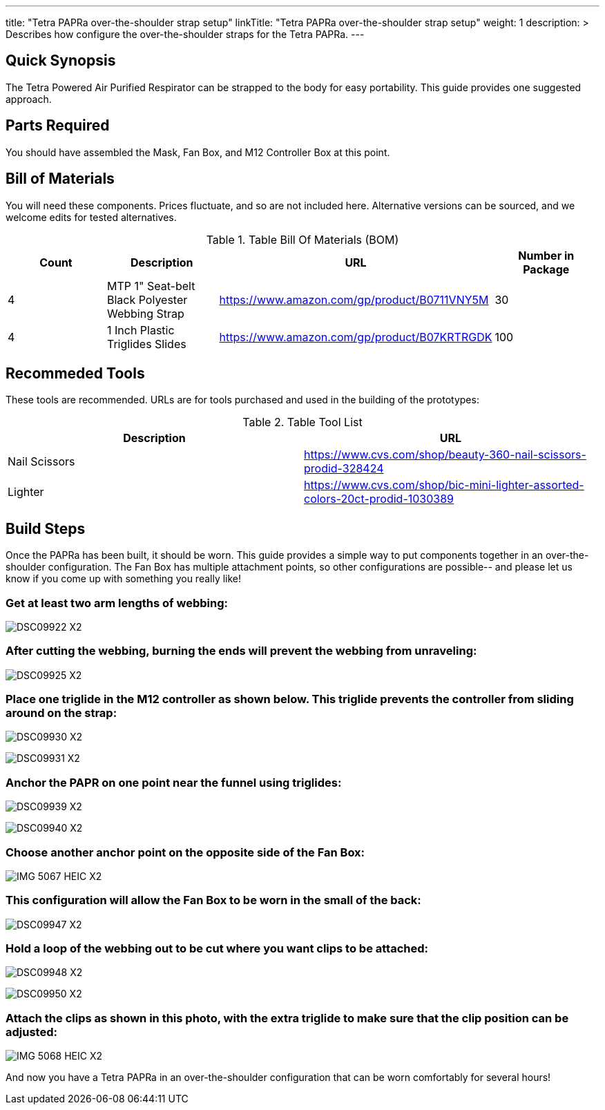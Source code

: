 ---
title: "Tetra PAPRa over-the-shoulder strap setup"
linkTitle: "Tetra PAPRa over-the-shoulder strap setup"
weight: 1
description: >
  Describes how configure the over-the-shoulder straps for the Tetra PAPRa.
---

== Quick Synopsis

The Tetra Powered Air Purified Respirator can be strapped to the body for easy portability.  This guide provides one suggested approach.

== Parts Required

You should have assembled the Mask, Fan Box, and M12 Controller Box at this point.

## Bill of Materials

You will need these components.  Prices fluctuate, and so are not included here.  Alternative versions can be sourced, and we welcome edits for tested alternatives.

.Table Bill Of Materials (BOM)
|===
| Count | Description | URL | Number in Package 

| 4 
| MTP 1" Seat-belt Black Polyester Webbing Strap
| https://www.amazon.com/gp/product/B0711VNY5M
| 30

| 4
| 1 Inch Plastic Triglides Slides
| https://www.amazon.com/gp/product/B07KRTRGDK
| 100

|===

## Recommeded Tools

These tools are recommended. URLs are for tools purchased and used in the building of the prototypes:

.Table Tool List
|===
| Description | URL

| Nail Scissors
| https://www.cvs.com/shop/beauty-360-nail-scissors-prodid-328424

| Lighter
| https://www.cvs.com/shop/bic-mini-lighter-assorted-colors-20ct-prodid-1030389

|===

== Build Steps

Once the PAPRa has been built, it should be worn.  This guide provides a simple way to put components together in an over-the-shoulder configuration.  The Fan Box has multiple attachment points, so other configurations are possible-- and please let us know if you come up with something you really like!

###  Get at least two arm lengths of webbing:

image:https://photos.smugmug.com/Tetra-Testing/09-Jan-2021-PAPRa-build-party/i-kWnJdXn/0/90f9e949/X2/DSC09922-X2.jpg[]

###  After cutting the webbing, burning the ends will prevent the webbing from unraveling:

image:https://photos.smugmug.com/Tetra-Testing/09-Jan-2021-PAPRa-build-party/i-gsMdRzp/0/e081070a/X2/DSC09925-X2.jpg[]

###  Place one triglide in the M12 controller as shown below.  This triglide prevents the controller from sliding around on the strap:

image:https://photos.smugmug.com/Tetra-Testing/09-Jan-2021-PAPRa-build-party/i-KMWVjkt/0/7c3b7b4b/X2/DSC09930-X2.jpg[]

image:https://photos.smugmug.com/Tetra-Testing/09-Jan-2021-PAPRa-build-party/i-x47gdjL/0/95249c26/X2/DSC09931-X2.jpg[]

###  Anchor the PAPR on one point near the funnel using triglides:

image:https://photos.smugmug.com/Tetra-Testing/09-Jan-2021-PAPRa-build-party/i-XCd6dwJ/0/1f035bc8/X2/DSC09939-X2.jpg[]

image:https://photos.smugmug.com/Tetra-Testing/09-Jan-2021-PAPRa-build-party/i-jcT7CQ4/0/f5fb5a9c/X2/DSC09940-X2.jpg[]

###  Choose another anchor point on the opposite side of the Fan Box:

image:https://photos.smugmug.com/Tetra-Testing/09-Jan-2021-PAPRa-build-party/i-ssPZbPx/0/8dd3ad32/X2/IMG_5067_HEIC-X2.jpg[]

###  This configuration will allow the Fan Box to be worn in the small of the back:

image:https://photos.smugmug.com/Tetra-Testing/09-Jan-2021-PAPRa-build-party/i-6hRwhm4/0/97a52902/X2/DSC09947-X2.jpg[]

###  Hold a loop of the webbing out to be cut where you want clips to be attached:

image:https://photos.smugmug.com/Tetra-Testing/09-Jan-2021-PAPRa-build-party/i-FKZrLNN/0/2ed9fc06/X2/DSC09948-X2.jpg[]

image:https://photos.smugmug.com/Tetra-Testing/09-Jan-2021-PAPRa-build-party/i-cZRBh2m/0/9463e03f/X2/DSC09950-X2.jpg[]

###  Attach the clips as shown in this photo, with the extra triglide to make sure that the clip position can be adjusted:

image:https://photos.smugmug.com/Tetra-Testing/09-Jan-2021-PAPRa-build-party/i-GLWHvzK/0/05de208c/X2/IMG_5068_HEIC-X2.jpg[]

And now you have a Tetra PAPRa in an over-the-shoulder configuration that can be worn comfortably for several hours!